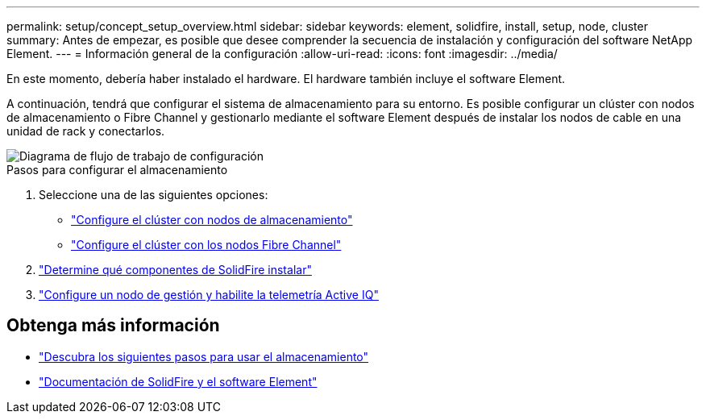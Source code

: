 ---
permalink: setup/concept_setup_overview.html 
sidebar: sidebar 
keywords: element, solidfire, install, setup, node, cluster 
summary: Antes de empezar, es posible que desee comprender la secuencia de instalación y configuración del software NetApp Element. 
---
= Información general de la configuración
:allow-uri-read: 
:icons: font
:imagesdir: ../media/


[role="lead"]
En este momento, debería haber instalado el hardware. El hardware también incluye el software Element.

A continuación, tendrá que configurar el sistema de almacenamiento para su entorno. Es posible configurar un clúster con nodos de almacenamiento o Fibre Channel y gestionarlo mediante el software Element después de instalar los nodos de cable en una unidad de rack y conectarlos.

image::../media/sf_and_element_workflow_for_setup_shorter_workflow.png[Diagrama de flujo de trabajo de configuración]

.Pasos para configurar el almacenamiento
. Seleccione una de las siguientes opciones:
+
** link:../setup/task_setup_cluster_with_storage_nodes.html["Configure el clúster con nodos de almacenamiento"]
** link:../setup/task_setup_cluster_with_fibre_channel_nodes.html["Configure el clúster con los nodos Fibre Channel"]


. link:../setup/task_setup_determine_which_solidfire_components_to_install.html["Determine qué componentes de SolidFire instalar"]
. link:../setup/task_setup_gh_redirect_set_up_a_management_node.html["Configure un nodo de gestión y habilite la telemetría Active IQ"]




== Obtenga más información

* link:../setup/concept_setup_whats_next.html["Descubra los siguientes pasos para usar el almacenamiento"]
* https://docs.netapp.com/us-en/element-software/index.html["Documentación de SolidFire y el software Element"]

